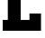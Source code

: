 SplineFontDB: 3.2
FontName: 0001_0001.ttf
FullName: Untitled12
FamilyName: Untitled12
Weight: Regular
Copyright: Copyright (c) 2021, 
UComments: "2021-10-20: Created with FontForge (http://fontforge.org)"
Version: 001.000
ItalicAngle: 0
UnderlinePosition: -100
UnderlineWidth: 50
Ascent: 800
Descent: 200
InvalidEm: 0
LayerCount: 2
Layer: 0 0 "Back" 1
Layer: 1 0 "Fore" 0
XUID: [1021 412 1318575179 4132691]
OS2Version: 0
OS2_WeightWidthSlopeOnly: 0
OS2_UseTypoMetrics: 1
CreationTime: 1634731554
ModificationTime: 1634731554
OS2TypoAscent: 0
OS2TypoAOffset: 1
OS2TypoDescent: 0
OS2TypoDOffset: 1
OS2TypoLinegap: 0
OS2WinAscent: 0
OS2WinAOffset: 1
OS2WinDescent: 0
OS2WinDOffset: 1
HheadAscent: 0
HheadAOffset: 1
HheadDescent: 0
HheadDOffset: 1
OS2Vendor: 'PfEd'
DEI: 91125
Encoding: ISO8859-1
UnicodeInterp: none
NameList: AGL For New Fonts
DisplaySize: -48
AntiAlias: 1
FitToEm: 0
BeginChars: 256 1

StartChar: L
Encoding: 76 76 0
Width: 1212
VWidth: 2048
Flags: HW
LayerCount: 2
Fore
SplineSet
575 299 m 1
 819 299 l 1
 819 469 l 1
 1139 469 l 1
 1139 0 l 1
 76 0 l 1
 76 299 l 1
 217 299 l 1
 217 1157 l 1
 76 1157 l 1
 76 1456 l 1
 707 1456 l 1
 707 1157 l 1
 575 1157 l 1
 575 299 l 1
EndSplineSet
EndChar
EndChars
EndSplineFont
